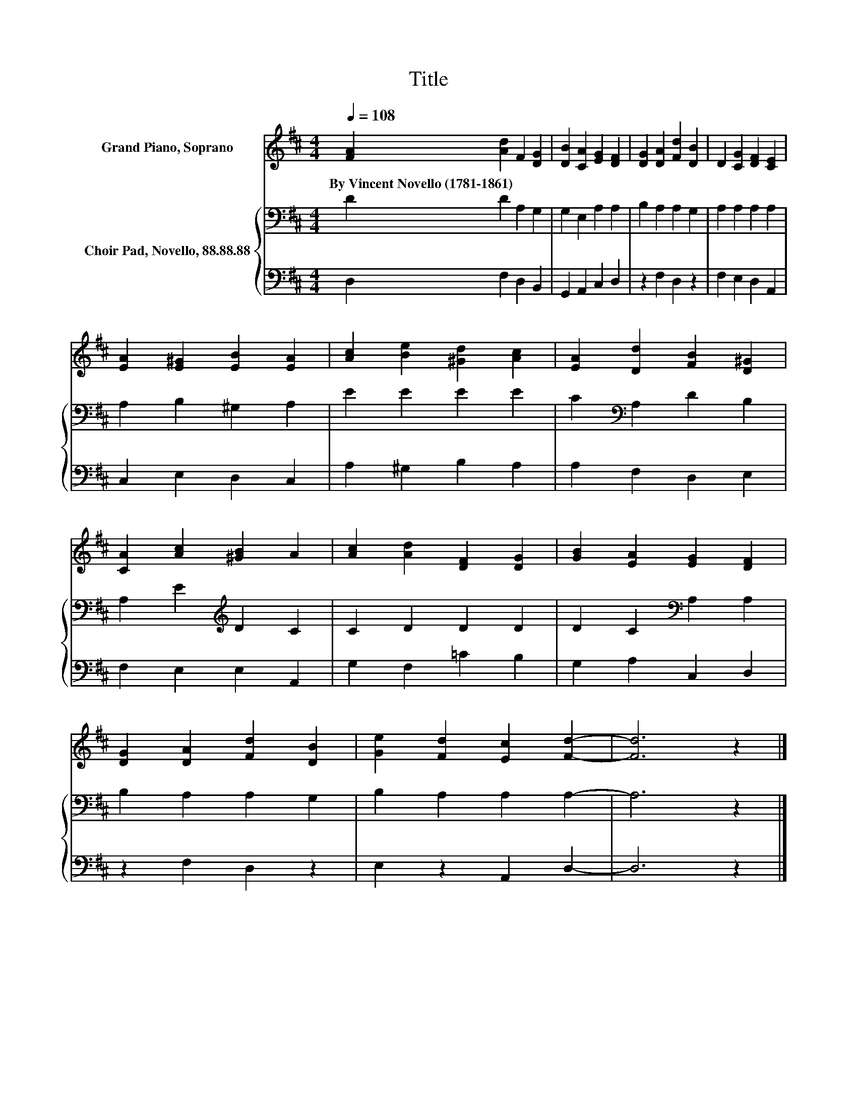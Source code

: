 X:1
T:Title
%%score 1 { 2 | 3 }
L:1/8
Q:1/4=108
M:4/4
K:D
V:1 treble nm="Grand Piano, Soprano"
V:2 bass nm="Choir Pad, Novello, 88.88.88"
V:3 bass 
V:1
 [FA]2 [Ad]2 F2 [DG]2 | [DB]2 [CA]2 [EG]2 [DF]2 | [DG]2 [DA]2 [Fd]2 [DB]2 | D2 [CG]2 [DF]2 [CE]2 | %4
w: By~Vincent~Novello~(1781\-1861) * * *||||
 [EA]2 [E^G]2 [EB]2 [EA]2 | [Ac]2 [Be]2 [^Gd]2 [Ac]2 | [EA]2 [Dd]2 [FB]2 [D^G]2 | %7
w: |||
 [CA]2 [Ac]2 [^GB]2 A2 | [Ac]2 [Ad]2 [DF]2 [DG]2 | [GB]2 [EA]2 [EG]2 [DF]2 | %10
w: |||
 [DG]2 [DA]2 [Fd]2 [DB]2 | [Ge]2 [Fd]2 [Ec]2 [Fd]2- | [Fd]6 z2 |] %13
w: |||
V:2
 D2 D2 A,2 G,2 | G,2 E,2 A,2 A,2 | B,2 A,2 A,2 G,2 | A,2 A,2 A,2 A,2 | A,2 B,2 ^G,2 A,2 | %5
 E2 E2 E2 E2 | C2[K:bass] A,2 D2 B,2 | A,2 E2[K:treble] D2 C2 | C2 D2 D2 D2 | %9
 D2 C2[K:bass] A,2 A,2 | B,2 A,2 A,2 G,2 | B,2 A,2 A,2 A,2- | A,6 z2 |] %13
V:3
 D,2 F,2 D,2 B,,2 | G,,2 A,,2 C,2 D,2 | z2 F,2 D,2 z2 | F,2 E,2 D,2 A,,2 | C,2 E,2 D,2 C,2 | %5
 A,2 ^G,2 B,2 A,2 | A,2 F,2 D,2 E,2 | F,2 E,2 E,2 A,,2 | G,2 F,2 =C2 B,2 | G,2 A,2 C,2 D,2 | %10
 z2 F,2 D,2 z2 | E,2 z2 A,,2 D,2- | D,6 z2 |] %13

